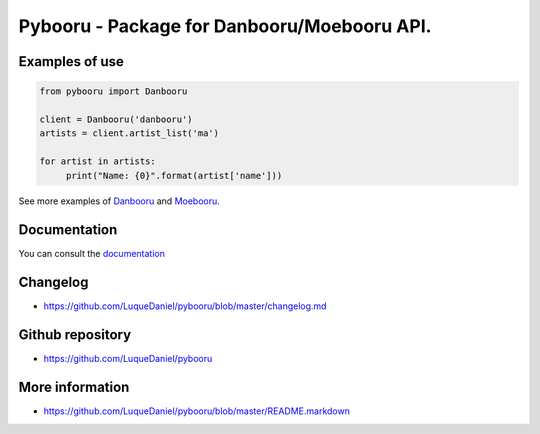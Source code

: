 Pybooru - Package for Danbooru/Moebooru API.
============================================
.. image:: https://img.shields.io/pypi/v/Pybooru.svg?style=flat-square
.. image:: https://img.shields.io/pypi/status/Pybooru.svg?style=flat-square
.. image:: https://img.shields.io/pypi/l/Pybooru.svg?style=flat-square
    :target: https://raw.githubusercontent.com/LuqueDaniel/pybooru/master/LICENSE
.. image:: https://img.shields.io/pypi/wheel/Pybooru.svg?style=flat-square
.. image:: https://img.shields.io/pypi/format/Pybooru.svg?style=flat-square

Examples of use
---------------
.. code-block:: python

   from pybooru import Danbooru

   client = Danbooru('danbooru')
   artists = client.artist_list('ma')

   for artist in artists:
        print("Name: {0}".format(artist['name']))

See more examples of `Danbooru <https://github.com/LuqueDaniel/pybooru/tree/develop/examples/danbooru>`_ and `Moebooru <https://github.com/LuqueDaniel/pybooru/tree/develop/examples/moebooru>`_.

Documentation
-------------
You can consult the `documentation <http://pybooru.readthedocs.io/en/stable/>`_

Changelog
---------
- https://github.com/LuqueDaniel/pybooru/blob/master/changelog.md

Github repository
-----------------
- https://github.com/LuqueDaniel/pybooru

More information
----------------
- https://github.com/LuqueDaniel/pybooru/blob/master/README.markdown

